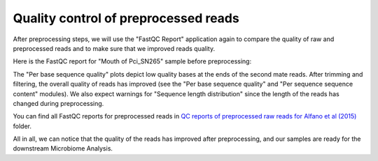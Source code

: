 Quality control of preprocessed reads
*************************************

After preprocessing steps, we will use the "FastQC Report" application again to
compare the quality of raw and preprocessed reads and to make sure that we
improved reads quality.

Here is the FastQC report for "Mouth of Pci_SN265" sample before preprocessing:

.. image:: images/Microbiome_mouth_of_pci_sn265_raw.png

The "Per base sequence quality" plots depict low quality bases at the ends of
the second mate reads. After trimming and filtering, the overall quality of
reads
has improved (see the "Per base sequence quality" and "Per sequence sequence
content" modules). We also expect warnings for "Sequence length distribution"
since the length of the reads has changed during preprocessing.

.. image:: images/Microbiome_mouth_of_pci_sn265_preprocessed.png

You can find all FastQC reports for preprocessed reads in `QC reports of
preprocessed raw reads for Alfano et al (2015)`_ folder.

.. _QC reports of preprocessed raw reads for Alfano et al (2015): https://platform.genestack.org/endpoint/application/run/genestack/filebrowser?a=GSF3775110&action=viewFile&page=1

All in all, we can notice that the quality of the reads has improved after
preprocessing, and our samples are ready for the downstream Microbiome
Analysis.
